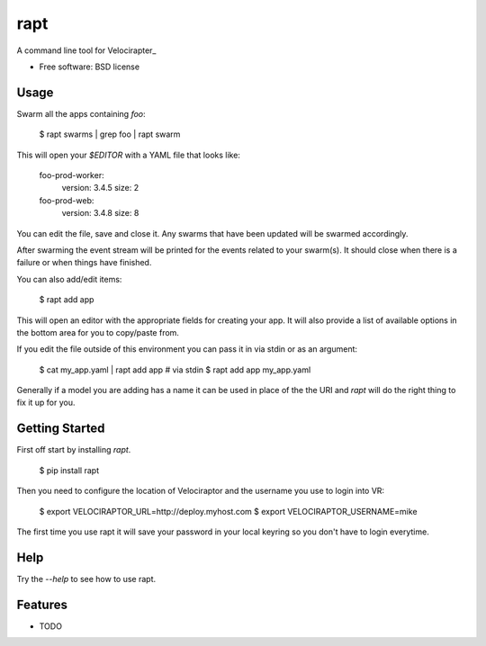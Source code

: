 ====
rapt
====

..
   .. image:: https://badge.fury.io/py/rapt.png
       :target: http://badge.fury.io/py/rapt

   .. image:: https://travis-ci.org/ionrock/rapt.png?branch=master
	   :target: https://travis-ci.org/ionrock/rapt

   .. image:: https://pypip.in/d/rapt/badge.png
	   :target: https://pypi.python.org/pypi/rapt


A command line tool for Velocirapter_

* Free software: BSD license
..
   * Documentation: https://rapt.readthedocs.org.

Usage
=====

Swarm all the apps containing `foo`:

  $ rapt swarms | grep foo | rapt swarm

This will open your `$EDITOR` with a YAML file that looks like:

  foo-prod-worker:
    version: 3.4.5
    size: 2
  foo-prod-web:
    version: 3.4.8
    size: 8

You can edit the file, save and close it. Any swarms that have been
updated will be swarmed accordingly.

After swarming the event stream will be printed for the events related
to your swarm(s). It should close when there is a failure or when
things have finished.

You can also add/edit items:

  $ rapt add app

This will open an editor with the appropriate fields for creating your
app. It will also provide a list of available options in the bottom
area for you to copy/paste from.

If you edit the file outside of this environment you can pass it in
via stdin or as an argument:

  $ cat my_app.yaml | rapt add app   # via stdin
  $ rapt add app my_app.yaml

Generally if a model you are adding has a name it can be used in place
of the the URI and `rapt` will do the right thing to fix it up for
you.

Getting Started
===============

First off start by installing `rapt`.

  $ pip install rapt

Then you need to configure the location of Velociraptor and the
username you use to login into VR:

  $ export VELOCIRAPTOR_URL=http://deploy.myhost.com
  $ export VELOCIRAPTOR_USERNAME=mike

The first time you use rapt it will save your password in your local
keyring so you don't have to login everytime.


Help
====

Try the `--help` to see how to use rapt.


Features
========

* TODO


.. _Velociraptor: https://bitbucket.org/yougov/velociraptor
